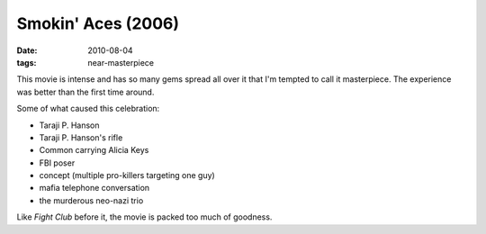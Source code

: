 Smokin' Aces (2006)
===================

:date: 2010-08-04
:tags: near-masterpiece



This movie is intense and has so many gems spread all over it that I'm
tempted to call it masterpiece. The experience was better than the first
time around.

Some of what caused this celebration:

-  Taraji P. Hanson
-  Taraji P. Hanson's rifle
-  Common carrying Alicia Keys
-  FBI poser
-  concept (multiple pro-killers targeting one guy)
-  mafia telephone conversation
-  the murderous neo-nazi trio

Like *Fight Club* before it, the movie is packed too much of goodness.
